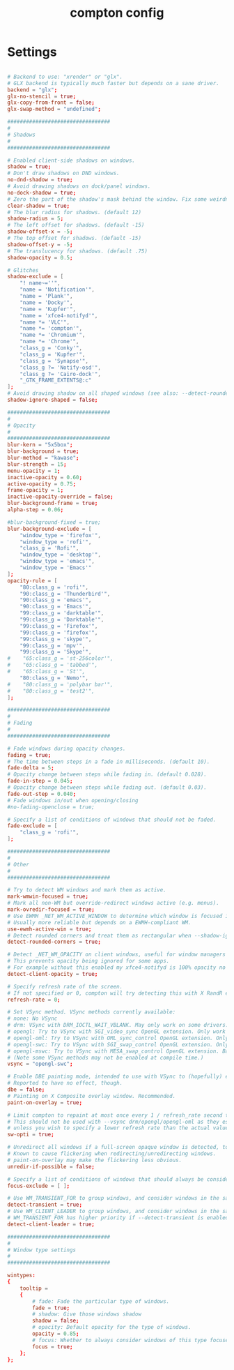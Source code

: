#+TITLE: compton config
#+PROPERTY: header-args  :results silent :tangle ../../dots/compton/.config/compton.conf :mkdirp yes
* Settings
#+BEGIN_SRC conf

# Backend to use: "xrender" or "glx".
# GLX backend is typically much faster but depends on a sane driver.
backend = "glx";
glx-no-stencil = true;
glx-copy-from-front = false;
glx-swap-method = "undefined";

#################################
#
# Shadows
#
#################################

# Enabled client-side shadows on windows.
shadow = true;
# Don't draw shadows on DND windows.
no-dnd-shadow = true;
# Avoid drawing shadows on dock/panel windows.
no-dock-shadow = true;
# Zero the part of the shadow's mask behind the window. Fix some weirdness with ARGB windows.
clear-shadow = true;
# The blur radius for shadows. (default 12)
shadow-radius = 5;
# The left offset for shadows. (default -15)
shadow-offset-x = -5;
# The top offset for shadows. (default -15)
shadow-offset-y = -5;
# The translucency for shadows. (default .75)
shadow-opacity = 0.5;

# Glitches
shadow-exclude = [
    "! name~=''",
    "name = 'Notification'",
    "name = 'Plank'",
    "name = 'Docky'",
    "name = 'Kupfer'",
    "name = 'xfce4-notifyd'",
    "name *= 'VLC'",
    "name *= 'compton'",
    "name *= 'Chromium'",
    "name *= 'Chrome'",
    "class_g = 'Conky'",
    "class_g = 'Kupfer'",
    "class_g = 'Synapse'",
    "class_g ?= 'Notify-osd'",
    "class_g ?= 'Cairo-dock'",
    "_GTK_FRAME_EXTENTS@:c"
];
# Avoid drawing shadow on all shaped windows (see also: --detect-rounded-corners)
shadow-ignore-shaped = false;

#################################
#
# Opacity
#
#################################
blur-kern = "5x5box";
blur-background = true;
blur-method = "kawase";
blur-strength = 15;
menu-opacity = 1;
inactive-opacity = 0.60;
active-opacity = 0.75;
frame-opacity = 1;
inactive-opacity-override = false;
blur-background-frame = true;
alpha-step = 0.06;

#blur-background-fixed = true;
blur-background-exclude = [
    "window_type = 'firefox'",
    "window_type = 'rofi'",
    "class_g = 'Rofi'",
    "window_type = 'desktop'",
    "window_type = 'emacs'",
    "window_type = 'Emacs'"
];
opacity-rule = [
    "80:class_g = 'rofi'",
    "90:class_g = 'Thunderbird'",
    "90:class_g = 'emacs'",
    "90:class_g = 'Emacs'",
    "99:class_g = 'darktable'",
    "99:class_g = 'Darktable'",
    "99:class_g = 'Firefox'",
    "99:class_g = 'firefox'",
    "99:class_g = 'skype'",
    "99:class_g = 'mpv'",
    "99:class_g = 'Skype'",
#    "65:class_g = 'st-256color'",
#    "65:class_g = 'tabbed'",
#    "65:class_g = 'St'",
    "80:class_g = 'Nemo'",
#    "80:class_g = 'polybar bar'",
#    "80:class_g = 'test2'",
];

#################################
#
# Fading
#
#################################

# Fade windows during opacity changes.
fading = true;
# The time between steps in a fade in milliseconds. (default 10).
fade-delta = 5;
# Opacity change between steps while fading in. (default 0.028).
fade-in-step = 0.045;
# Opacity change between steps while fading out. (default 0.03).
fade-out-step = 0.040;
# Fade windows in/out when opening/closing
#no-fading-openclose = true;

# Specify a list of conditions of windows that should not be faded.
fade-exclude = [
    "class_g = 'rofi'",
];

#################################
#
# Other
#
#################################

# Try to detect WM windows and mark them as active.
mark-wmwin-focused = true;
# Mark all non-WM but override-redirect windows active (e.g. menus).
mark-ovredir-focused = true;
# Use EWMH _NET_WM_ACTIVE_WINDOW to determine which window is focused instead of using FocusIn/Out events.
# Usually more reliable but depends on a EWMH-compliant WM.
use-ewmh-active-win = true;
# Detect rounded corners and treat them as rectangular when --shadow-ignore-shaped is on.
detect-rounded-corners = true;

# Detect _NET_WM_OPACITY on client windows, useful for window managers not passing _NET_WM_OPACITY of client windows to frame windows.
# This prevents opacity being ignored for some apps.
# For example without this enabled my xfce4-notifyd is 100% opacity no matter what.
detect-client-opacity = true;

# Specify refresh rate of the screen.
# If not specified or 0, compton will try detecting this with X RandR extension.
refresh-rate = 0;

# Set VSync method. VSync methods currently available:
# none: No VSync
# drm: VSync with DRM_IOCTL_WAIT_VBLANK. May only work on some drivers.
# opengl: Try to VSync with SGI_video_sync OpenGL extension. Only work on some drivers.
# opengl-oml: Try to VSync with OML_sync_control OpenGL extension. Only work on some drivers.
# opengl-swc: Try to VSync with SGI_swap_control OpenGL extension. Only work on some drivers. Works only with GLX backend. Known to be most effective on many drivers. Does not actually control paint timing, only buffer swap is affected, so it doesn’t have the effect of --sw-opti unlike other methods. Experimental.
# opengl-mswc: Try to VSync with MESA_swap_control OpenGL extension. Basically the same as opengl-swc above, except the extension we use.
# (Note some VSync methods may not be enabled at compile time.)
vsync = "opengl-swc";

# Enable DBE painting mode, intended to use with VSync to (hopefully) eliminate tearing.
# Reported to have no effect, though.
dbe = false;
# Painting on X Composite overlay window. Recommended.
paint-on-overlay = true;

# Limit compton to repaint at most once every 1 / refresh_rate second to boost performance.
# This should not be used with --vsync drm/opengl/opengl-oml as they essentially does --sw-opti's job already,
# unless you wish to specify a lower refresh rate than the actual value.
sw-opti = true;

# Unredirect all windows if a full-screen opaque window is detected, to maximize performance for full-screen windows, like games.
# Known to cause flickering when redirecting/unredirecting windows.
# paint-on-overlay may make the flickering less obvious.
unredir-if-possible = false;

# Specify a list of conditions of windows that should always be considered focused.
focus-exclude = [ ];

# Use WM_TRANSIENT_FOR to group windows, and consider windows in the same group focused at the same time.
detect-transient = true;
# Use WM_CLIENT_LEADER to group windows, and consider windows in the same group focused at the same time.
# WM_TRANSIENT_FOR has higher priority if --detect-transient is enabled, too.
detect-client-leader = true;

#################################
#
# Window type settings
#
#################################

wintypes:
{
    tooltip =
    {
        # fade: Fade the particular type of windows.
        fade = true;
        # shadow: Give those windows shadow
        shadow = false;
        # opacity: Default opacity for the type of windows.
        opacity = 0.85;
        # focus: Whether to always consider windows of this type focused.
        focus = true;
    };
};
#+END_SRC
